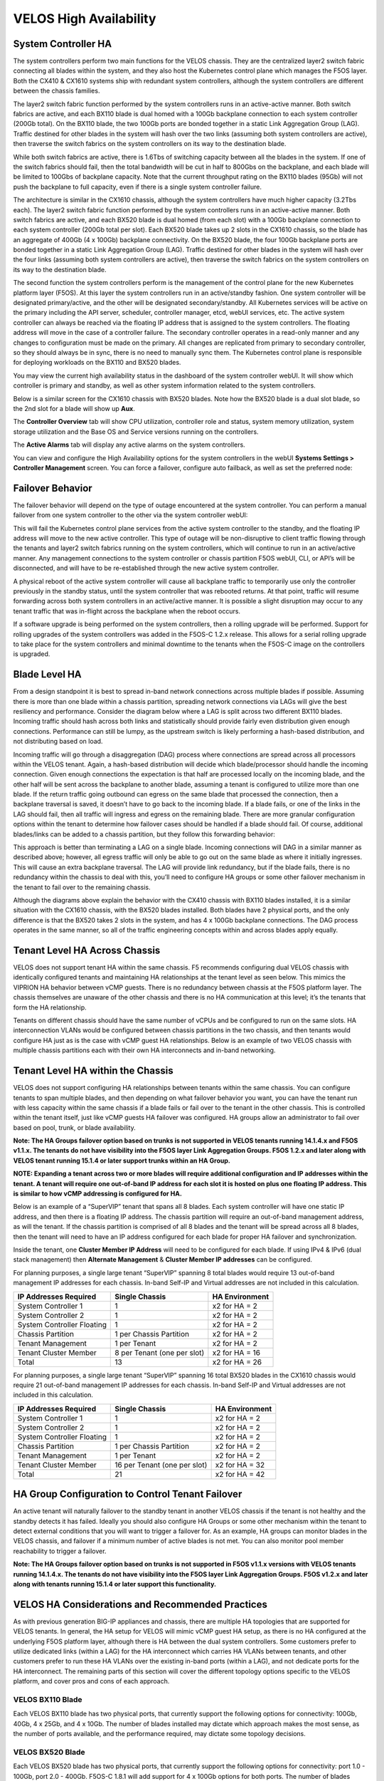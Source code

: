 =======================
VELOS High Availability
=======================

System Controller HA
====================

The system controllers perform two main functions for the VELOS chassis. They are the centralized layer2 switch fabric connecting all blades within the system, and they also host the Kubernetes control plane which manages the F5OS layer. Both the CX410 & CX1610 systems ship with redundant system controllers, although the system controllers are different between the chassis families. 

The layer2 switch fabric function performed by the system controllers runs in an active-active manner. Both switch fabrics are active, and each BX110 blade is dual homed with a 100Gb backplane connection to each system controller (200Gb total). On the BX110 blade, the two 100Gb ports are bonded together in a static Link Aggregation Group (LAG). Traffic destined for other blades in the system will hash over the two links (assuming both system controllers are active), then traverse the switch fabrics on the system controllers on its way to the destination blade. 


.. image:: images/velos_high_availability/image1.png
  :align: center
  :scale: 70%

While both switch fabrics are active, there is 1.6Tbs of switching capacity between all the blades in the system. If one of the switch fabrics should fail, then the total bandwidth will be cut in half to 800Gbs on the backplane, and each blade will be limited to 100Gbs of backplane capacity. Note that the current throughput rating on the BX110 blades (95Gb) will not push the backplane to full capacity, even if there is a single system controller failure.

The architecture is similar in the CX1610 chassis, although the system controllers have much higher capacity (3.2Tbs each). The layer2 switch fabric function performed by the system controllers runs in an active-active manner. Both switch fabrics are active, and each BX520 blade is dual homed (from each slot) with a 100Gb backplane connection to each system controller (200Gb total per slot). Each BX520 blade takes up 2 slots in the CX1610 chassis, so the blade has an aggregate of 400Gb (4 x 100Gb) backplane connectivity. On the BX520 blade, the four 100Gb backplane ports are bonded together in a static Link Aggregation Group (LAG). Traffic destined for other blades in the system will hash over the four links (assuming both system controllers are active), then traverse the switch fabrics on the system controllers on its way to the destination blade. 

.. image:: images/velos_high_availability/bx520-cx1610-backplane.png
  :align: center
  :scale: 70%


The second function the system controllers perform is the management of the control plane for the new Kubernetes platform layer (F5OS). At this layer the system controllers run in an active/standby fashion. One system controller will be designated primary/active, and the other will be designated secondary/standby. All Kubernetes services will be active on the primary including the API server, scheduler, controller manager, etcd, webUI services, etc. The active system controller can always be reached via the floating IP address that is assigned to the system controllers. The floating address will move in the case of a controller failure. The secondary controller operates in a read-only manner and any changes to configuration must be made on the primary. All changes are replicated from primary to secondary controller, so they should always be in sync, there is no need to manually sync them. The Kubernetes control plane is responsible for deploying workloads on the BX110 and BX520 blades.

.. image:: images/velos_high_availability/image2.png
  :align: center
  :scale: 70%

You may view the current high availability status in the dashboard of the system controller webUI. It will show which controller is primary and standby, as well as other system information related to the system controllers.

.. image:: images/velos_high_availability/image3.png
  :align: center
  :scale: 70%

Below is a similar screen for the CX1610 chassis with BX520 blades. Note how the BX520 blade is a dual slot blade, so the 2nd slot for a blade will show up **Aux**. 

.. image:: images/velos_high_availability/cx1610-partitions.png
  :align: center
  :scale: 70%
  

The **Controller Overview** tab will show CPU utilization, controller role and status, system memory utilization, system storage utilization and the Base OS and Service versions running on the controllers.

.. image:: images/velos_high_availability/image3a.png
  :align: center
  :scale: 70%

The **Active Alarms** tab will display any active alarms on the system controllers. 

.. image:: images/velos_high_availability/image3b.png
  :align: center
  :scale: 70%

You can view and configure the High Availability options for the system controllers in the webUI **Systems Settings > Controller Management** screen. You can force a failover, configure auto failback, as well as set the preferred node:

.. image:: images/velos_high_availability/image4.png
  :align: center
  :scale: 70%

Failover Behavior
=================

The failover behavior will depend on the type of outage encountered at the system controller. You can perform a manual failover from one system controller to the other via the system controller webUI:

.. image:: images/velos_high_availability/image5.png
  :align: center
  :scale: 70%

This will fail the Kubernetes control plane services from the active system controller to the standby, and the floating IP address will move to the new active controller. This type of outage will be non-disruptive to client traffic flowing through the tenants and layer2 switch fabrics running on the system controllers, which will continue to run in an active/active manner. Any management connections to the system controller or chassis partition F5OS webUI, CLI, or API’s will be disconnected, and will have to be re-established through the new active system controller. 

A physical reboot of the active system controller will cause all backplane traffic to temporarily use only the controller previously in the standby status, until the system controller that was rebooted returns. At that point, traffic will resume forwarding across both system controllers in an active/active manner. It is possible a slight disruption may occur to any tenant traffic that was in-flight across the backplane when the reboot occurs. 

If a software upgrade is being performed on the system controllers, then a rolling upgrade will be performed. Support for rolling upgrades of the system controllers was added in the F5OS-C 1.2.x release. This allows for a serial rolling upgrade to take place for the system controllers and minimal downtime to the tenants when the F5OS-C image on the controllers is upgraded.


Blade Level HA
==============

From a design standpoint it is best to spread in-band network connections across multiple blades if possible. Assuming there is more than one blade within a chassis partition, spreading network connections via LAGs will give the best resiliency and performance. Consider the diagram below where a LAG is split across two different BX110 blades. Incoming traffic should hash across both links and statistically should provide fairly even distribution given enough connections. Performance can still be lumpy, as the upstream switch is likely performing a hash-based distribution, and not distributing based on load. 

Incoming traffic will go through a disaggregation (DAG) process where connections are spread across all processors within the VELOS tenant. Again, a hash-based distribution will decide which blade/processor should handle the incoming connection. Given enough connections the expectation is that half are processed locally on the incoming blade, and the other half will be sent across the backplane to another blade, assuming a tenant is configured to utilize more than one blade. If the return traffic going outbound can egress on the same blade that processed the connection, then a backplane traversal is saved, it doesn’t have to go back to the incoming blade. If a blade fails, or one of the links in the LAG should fail, then all traffic will ingress and egress on the remaining blade. There are more granular configuration options within the tenant to determine how failover cases should be handled if a blade should fail. Of course, additional blades/links can be added to a chassis partition, but they follow this forwarding behavior:

.. image:: images/velos_high_availability/image6.png
  :align: center
  :scale: 50%

This approach is better than terminating a LAG on a single blade. Incoming connections will DAG in a similar manner as described above; however, all egress traffic will only be able to go out on the same blade as where it initially ingresses. This will cause an extra backplane traversal. The LAG will provide link redundancy, but if the blade fails, there is no redundancy within the chassis to deal with this, you’ll need to configure HA groups or some other failover mechanism in the tenant to fail over to the remaining chassis. 

.. image:: images/velos_high_availability/image7.png
  :align: center
  :scale: 50%

Although the diagrams above explain the behavior with the CX410 chassis with BX110 blades installed, it is a similar situation with the CX1610 chassis, with the BX520 blades installed. Both blades have 2 physical ports, and the only difference is that the BX520 takes 2 slots in the system, and has 4 x 100Gb backplane connections. The DAG process operates in the same manner, so all of the traffic engineering concepts within and across blades apply equally.


Tenant Level HA Across Chassis
==============================

VELOS does not support tenant HA within the same chassis. F5 recommends configuring dual VELOS chassis with identically configured tenants and maintaining HA relationships at the tenant level as seen below. This mimics the VIPRION HA behavior between vCMP guests. There is no redundancy between chassis at the F5OS platform layer. The chassis themselves are unaware of the other chassis and there is no HA communication at this level; it’s the tenants that form the HA relationship.

.. image:: images/velos_high_availability/image8.png
  :align: center
  :scale: 70%

Tenants on different chassis should have the same number of vCPUs and be configured to run on the same slots. HA interconnection VLANs would be configured between chassis partitions in the two chassis, and then tenants would configure HA just as is the case with vCMP guest HA relationships. Below is an example of two VELOS chassis with multiple chassis partitions each with their own HA interconnects and in-band networking.

.. image:: images/velos_high_availability/image9.png
  :align: center
  :scale: 70%

Tenant Level HA within the Chassis
==================================

VELOS does not support configuring HA relationships between tenants within the same chassis. You can configure tenants to span multiple blades, and then depending on what failover behavior you want, you can have the tenant run with less capacity within the same chassis if a blade fails or fail over to the tenant in the other chassis. This is controlled within the tenant itself, just like vCMP guests HA failover was configured. HA groups allow an administrator to fail over based on pool, trunk, or blade availability. 

**Note: The HA Groups failover option based on trunks is not supported in VELOS tenants running 14.1.4.x and F5OS v1.1.x. The tenants do not have visibility into the F5OS layer Link Aggregation Groups. F5OS 1.2.x and later along with VELOS tenant running 15.1.4 or later support trunks within an HA Group.**

**NOTE: Expanding a tenant across two or more blades will require additional configuration and IP addresses within the tenant. A tenant will require one out-of-band IP address for each slot it is hosted on plus one floating IP address. This is similar to how vCMP addressing is configured for HA.**

Below is an example of a “SuperVIP” tenant that spans all 8 blades. Each system controller will have one static IP address, and then there is a floating IP address. The chassis partition will require an out-of-band management address, as will the tenant. If the chassis partition is comprised of all 8 blades and the tenant will be spread across all 8 blades, then the tenant will need to have an IP address configured for each blade for proper HA failover and synchronization.


.. image:: images/velos_high_availability/image10.png
  :align: center
  :scale: 70%

Inside the tenant, one **Cluster Member IP Address** will need to be configured for each blade. If using IPv4 & IPv6 (dual stack management) then **Alternate Management** & **Cluster Member IP addresses** can be configured.

.. image:: images/velos_high_availability/image11.png
  :align: center
  :scale: 90%

For planning purposes, a single large tenant “SuperVIP” spanning 8 total blades would require 13 out-of-band management IP addresses for each chassis. In-band Self-IP and Virtual addresses are not included in this calculation.

+------------------------------+----------------------------------+--------------------+
| **IP Addresses Required**    | **Single Chassis**               | **HA Environment** | 
+==============================+==================================+====================+
| System Controller 1          |     1                            |  x2 for HA = 2     |
+------------------------------+----------------------------------+--------------------+
| System Controller 2          |     1                            |  x2 for HA = 2     | 
+------------------------------+----------------------------------+--------------------+
| System Controller Floating   |     1                            |  x2 for HA = 2     |
+------------------------------+----------------------------------+--------------------+
| Chassis Partition            |     1 per Chassis Partition      |  x2 for HA = 2     | 
+------------------------------+----------------------------------+--------------------+
| Tenant Management            |     1 per Tenant                 |  x2 for HA = 2     | 
+------------------------------+----------------------------------+--------------------+
| Tenant Cluster Member        |     8 per Tenant (one per slot)  |  x2 for HA = 16    |
+------------------------------+----------------------------------+--------------------+
| Total                        |     13                           |  x2 for HA = 26    | 
+------------------------------+----------------------------------+--------------------+

For planning purposes, a single large tenant “SuperVIP” spanning 16 total BX520 blades in the CX1610 chassis would require 21 out-of-band management IP addresses for each chassis. In-band Self-IP and Virtual addresses are not included in this calculation.

+------------------------------+----------------------------------+--------------------+
| **IP Addresses Required**    | **Single Chassis**               | **HA Environment** | 
+==============================+==================================+====================+
| System Controller 1          |     1                            |  x2 for HA = 2     |
+------------------------------+----------------------------------+--------------------+
| System Controller 2          |     1                            |  x2 for HA = 2     | 
+------------------------------+----------------------------------+--------------------+
| System Controller Floating   |     1                            |  x2 for HA = 2     |
+------------------------------+----------------------------------+--------------------+
| Chassis Partition            |     1 per Chassis Partition      |  x2 for HA = 2     | 
+------------------------------+----------------------------------+--------------------+
| Tenant Management            |     1 per Tenant                 |  x2 for HA = 2     | 
+------------------------------+----------------------------------+--------------------+
| Tenant Cluster Member        |     16 per Tenant (one per slot) |  x2 for HA = 32    |
+------------------------------+----------------------------------+--------------------+
| Total                        |     21                           |  x2 for HA = 42    | 
+------------------------------+----------------------------------+--------------------+

HA Group Configuration to Control Tenant Failover
=================================================

An active tenant will naturally failover to the standby tenant in another VELOS chassis if the tenant is not healthy and the standby detects it has failed. Ideally you should also configure HA Groups or some other mechanism within the tenant to detect external conditions that you will want to trigger a failover for. As an example, HA groups can monitor blades in the VELOS chassis, and failover if a minimum number of active blades is not met. You can also monitor pool member reachability to trigger a failover.

**Note: The HA Groups failover option based on trunks is not supported in F5OS v1.1.x versions with VELOS tenants running 14.1.4.x. The tenants do not have visibility into the F5OS layer Link Aggregation Groups. F5OS v1.2.x and later along with tenants running 15.1.4 or later support this functionality.**

VELOS HA Considerations and Recommended Practices
=================================================

As with previous generation BIG-IP appliances and chassis, there are multiple HA topologies that are supported for VELOS tenants. In general, the HA setup for VELOS will mimic vCMP guest HA setup, as there is no HA configured at the underlying F5OS platform layer, although there is HA between the dual system controllers. Some customers prefer to utilize dedicated links (within a LAG) for the HA interconnect which carries HA VLANs between tenants, and other customers prefer to run these HA VLANs over the existing in-band ports (within a LAG), and not dedicate ports for the HA interconnect. The remaining parts of this section will cover the different topology options specific to the VELOS platform, and cover pros and cons of each approach.

VELOS BX110 Blade 
-----------------

Each VELOS BX110 blade has two physical ports, that currently support the following options for connectivity: 100Gb, 40Gb, 4 x 25Gb, and 4 x 10Gb. The number of blades installed may dictate which approach makes the most sense, as the number of ports available, and the performance required, may dictate some topology decisions.

.. image:: images/velos_high_availability/image12.png
  :align: center
  :scale: 120%

VELOS BX520 Blade 
-----------------

Each VELOS BX520 blade has two physical ports, that currently support the following options for connectivity: port 1.0 - 100Gb, port 2.0 - 400Gb. F5OS-C 1.8.1 will add support for 4 x 100Gb options for both ports. The number of blades installed may dictate which approach makes the most sense, as the number of ports available, and the performance required, may dictate some topology decisions.

.. image:: images/velos_high_availability/image12-bx520.png
  :align: center
  :scale: 100%  

HA Topology Options
-------------------

VELOS does not support tenant HA within the same chassis. F5 recommends configuring dual VELOS chassis, with identically configured tenants, on the same slots, and maintaining HA relationships at the tenant level as seen below. This mimics the previous HA behavior supported on VIPRION between vCMP guests. There is no HA or redundancy configuration between chassis at the F5OS platform layer. The chassis themselves are unaware of the other chassis, and there is no HA communication at this level. It’s the tenants on separate chassis that form the HA relationship.

.. image:: images/velos_high_availability/image8.png
  :align: center
  :scale: 70%

Tenants on different chassis should have the same number of vCPUs and be configured to run on the same slots. HA interconnect VLANs would be configured between chassis partitions in the two separate chassis, and then tenants would configure HA just as is the case with vCMP guest HA relationships. Below is an example of two VELOS chassis with multiple chassis partitions each with their own HA interconnects and in-band networking.


.. image:: images/velos_high_availability/image13.png
  :align: center
  :scale: 60%

HA Topology Considerations
--------------------------

Most modern environments will have dual upstream layer2 switches that handle the in-band connections from multiple VELOS chassis. The ideal connection mechanism for the in-band connections, is to connect to a switching infrastructure that supports MLAG or VPC between the upstream switches. This will allow LAGs on the VELOS side to be dual homed to both upstream switches, and this will help prevent failover on VELOS in the event of an upstream switch failure. Below is an example of a typical deployment with LAG with members from separate BX110 VELOS blades going to upstream L2 switches (the same logic will apply to the BX520 blades and CX1610 chassis):

.. image:: images/velos_high_availability/image14.png
  :align: center
  :scale: 60%

If the environment only has a single blade in each chassis, and 100Gb or 40Gb connectivity is desired, then putting both ports on the BX110 into a LAG and dual homing it to the two upstream switches in a vPC makes the most sense. Since there aren’t more ports to dedicate to an HA interconnect LAG, this drives the decision of which topology is best. In the example below, the HA VLAN(s) will run on the same LAG as the in-band traffic.

.. image:: images/velos_high_availability/image15.png
  :align: center
  :scale: 60%


If the environment is not running 100Gb or 40Gb, then the BX110 blade can be configured so that both ports support 4 x 25Gb ports, or 4 x 10Gb ports (total of 8 ports). With this many ports, you have the option of adding more ports into the LAG connecting to the upstream switches, and dedicating ports for an HA interconnect LAG between the two VELOS chassis.  As an example, 4 of the ports could be aggregated together in a LAG and 2 of those ports would go to upstream switch1, and the other two to upstream switch2. The remaining 4 ports could be put into another LAG dedicated for the HA interconnect between the chassis. The number of ports within the LAGs could be adjusted based on the specific environment requirements. As an example, fewer ports for the HA interconnect LAG if mirroring bandwidth is not expected to be too high. These ports could be added to the in-band LAG instead.

.. image:: images/velos_high_availability/image16.png
  :align: center
  :scale: 60%

As more BX110 blades are added to each VELOS chassis, more options become available. Initially, there was a restriction of running only one speed/mode per blade, but that restriction was removed in F5OS-C 1.5.1. This could allow some ports to run at lowers speeds (4 x 25Gb or 4 x 10Gb) and break out, while other ports are running higher speed (40Gb or 100Gb). 

As additional blades are added, it makes sense to spread the LAG across more blades for added redundancy. It is not a requirement to extend the LAG to every blade within a chassis partition, but this can be done to optimize traffic flows and avoid extra backplane traversals. Consider the diagram below; where a single LAG on one blade is configured but 2 blades are installed. Traffic will enter blade1 and go through a disaggregation process where some traffic may be processed locally on blade1, and other traffic will be sent to the remote blade2. Tenant slot configuration will also play into this decision. This means an extra hop across the backplane/switch fabrics for transactions to be processed, and then the response having to come back across the backplane to exit the chassis via the LAG.

.. image:: images/velos_high_availability/image17.png
  :align: center
  :scale: 60%

Consider the same number of blades, but instead of terminating the LAG on blade1 only, this time it is spread across both blade1 and blade2. This will allow incoming traffic to be somewhat evenly distributed coming into the chassis across the two blades (this is dependent on the upstream layer2 switch hashing algorithms and traffic patterns). In the diagram below, traffic will still go through a disaggregation process, and may be sent across the backplane/switch fabrics if needed. However, instead of having to traverse the backplane to egress the chassis, the VELOS blades will always prefer a local egress port over a backplane traversal. For this reason, spreading a LAG over more ports not only provides added resiliency in case of blade failure, it also provides a more optimal traffic flow.

.. image:: images/velos_high_availability/image18.png
  :align: center
  :scale: 60%

Adding two highspeed (100Gb or 40Gb) ports from each blade to the LAG can be done, but if the LAG is already configured to span to another blade, it may be considered overkill (especially for the 100Gb case) because each BX110 blade is rated for a maximum of 95Gb, so adding an additional port is not going to increase performance. If running lower speed ports this may be desired to drive more aggregate throughput into each blade.

For the BX520 blade only a single 400Gb port is supported on each blade. In an environment that is purely 400Gb Ethernet, you'd require at least 4 BX520 blades in order to have enough ports for full redundancy if you want to dedicate links for HA connectivity. You'd have 2 x 400Gb in a LAG for in-band connectivity and then another 2 x 400Gb LAG for HA connectivity. A better option would be to utilize the additional 100Gb or 4 x 100Gb ports on the BX520 blades for HA connectivity between chassis or to run the HA VLANs over the in-band LAGs to reduce the number of blades/ports required if the environment didn't require the performance of 4 blades.  

Mirroring Considerations
------------------------

The two topologies below are identical, except one has a dedicated LAG for the HA interconnect VLANs, and the other lets HA VLANs ride over the in-band LAG. Whether they go to an upstream switch that supports vPC or MLAG is optional. While the dedicated HA Interconnect LAG requires more ports, it does provide better isolation and performance for mirroring.

.. image:: images/velos_high_availability/image19.png
  :align: center
  :scale: 60% 

.. image:: images/velos_high_availability/image20.png
  :align: center
  :scale: 60%   

Consider the case where mirror traffic is intermingled over the in-band LAG with application traffic. Unless there is some sort of prioritization implemented, it’s possible that heartbeat and mirroring type traffic may be affected by saturation somewhere in the upstream switch or within the networking layer. The main disadvantage of this topology is HA VLAN disruption due to an upstream switch error. This can affect mirroring and heartbeat, whereas a dedicated HA interconnect between the VELOS chassis has no dependencies on upstream switches or networking. The biggest concern is disrupting the failover heartbeats from the SOD process (UDP port 1026) between the tenants. 

The proper way to deploy, is to configure HA heartbeats over the management interface, as well as over the HA VLAN as outlined in the article below. Although it is written for VIPRION, the same logic applies for VELOS.

`K37361453: Configuring network failover for redundant VIPRION systems (13.x - 16.x) <https://my.f5.com/manage/s/article/K37361453>`_


Unfortunately, this may be more difficult than it seems for BIG-IP tenants that span multiple slots/blades in VELOS. You must make sure that each slot has an individual management address, and you must also configure either management multicast (and make sure it works), or a mesh of unicast management addresses. Many customers overlook this step, and if it not set up properly, stability of the HA environment will rely solely on the stability of the HA VLAN.

The example below shows a BIG-IP tenant configured on VELOS. For a single slot tenant (a tenant that only utilizes one slot/blade), you only need to configure the single management IP address. If a VELOS tenant spans more than one blade, then you must configure a separate cluster member IP address for each slot/blade that the tenant will run on. You cannot reuse these IP addresses within other tenants; they must have their own unique cluster member IP addresses if they span more than one blade. While spanning a tenant across blades may provide some level of local redundancy, it does require additional configuration and IP addressing, and may also cause additional strain on the control plane process (MCPD), as it will need to replicate between blades. These should be considered before finalizing a design for the tenants.

.. image:: images/velos_high_availability/image21.png
  :align: center
  :scale: 60%  

The diagram below shows the configuration of multiple HA heartbeat paths. One is **Multicast**, configured on the out-of-band network via the management port on the VELOS system controllers, and the other is **Unicast**, configured on the in-band network Self-IP on the tenant. As outlined in (K37361453), having both options defined is critical in order to have tenant HA working properly.

.. image:: images/velos_high_availability/image22.png
  :align: center
  :scale: 70%  

There is an alternative to configuring the multicast option over the management network, called **Unicast Mesh**, where each blade in the tenant is added and configured as a **Failover Unicast Address**, allowing each blade to exchange heartbeat messages with all the blades where the peer tenant is running. As with the Multicast option, you must configure a separate cluster member IP address inside the tenant, for each blade that the tenant will run on.

How Many Ports are Required for an HA Interconnect LAG?
-------------------------------------------------------

The number of ports required in a dedicated HA Interconnect may vary based on performance and deployment options. Ideally, you should have a minimum of two ports within a LAG, with dedicated tagged VLANs for each tenant HA pair. Running config-sync and mirroring over this LAG interface is preferred if it has been enabled, because it is usually directly connected, has lower latency, and doesn't compete with in-band traffic. The two links in a LAG provide redundancy if one link should fail, and you can add more interfaces to the LAG for added resiliency. These links should be spread across additional blades, when possible, for added redundancy.

Generally, heartbeat traffic is not very bandwidth sensitive, but it can be very sensitive to latency, especially when mirroring is enabled. Mirroring will take up more bandwidth over the HA links; layer4 mirroring is less bandwidth intensive than layer7 mirroring because it is sending less traffic to keep mirror state in sync. With layer4 mirroring, there is one packet mirrored **per connection**, whereas layer7 mirroring is one mirrored connection **per packet**. 

You should plan to have adequate bandwidth in the LAG if mirroring is enabled. As mentioned above, layer7 mirroring will generate lots of bandwidth as every packet has to be mirrored. Not every virtual server or application requires mirroring, it is recommended you enable only where required. 

Tenant failover triggers can be configured through the **HA Group** feature. This should be properly configured within VELOS tenants to detect external failures and trigger failover. You should configure an HA Group with sufficient weight on the correct operation of the main trunk/LAG to the upstream switches or optionally when the number of members in a cluster is too low. Without HA Groups (or less preferred VLAN Failsafe), the only requirement keeping a device or virtual server active, is to have heartbeat.

If you're setting up tenant to tenant connectivity, and don't have HA groups configured, you may end up with cases where failover is desired but not triggered. If a VELOS chassis partition loses its main traffic LAG, it will continue to heartbeat over the HA interface, and will continue to remain active.  To avoid this, make sure the HA group setup is explicitly mentioned as a requirement if you setup peer to peer dedicated HA VLANs.
